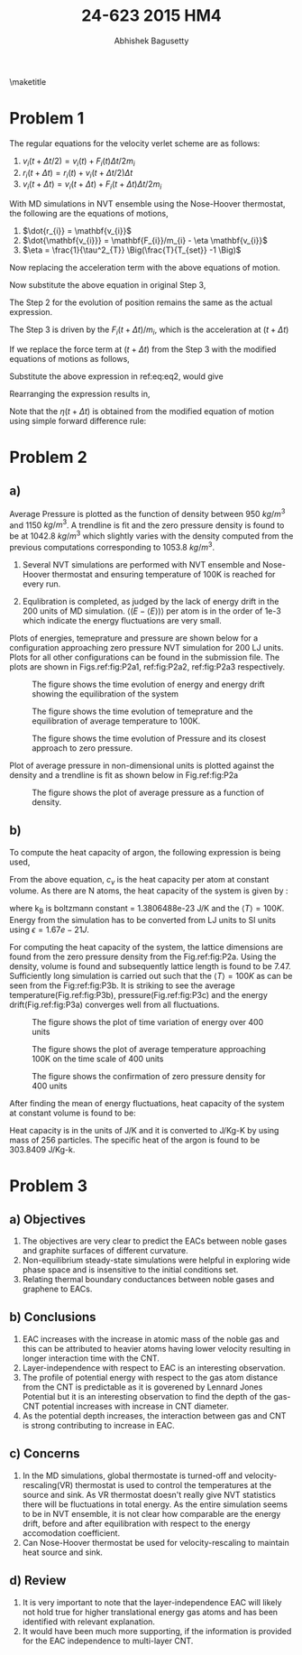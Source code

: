 #+TITLE: 24-623 2015 HM4
#+AUTHOR: Abhishek Bagusetty
#+LATEX_CLASS: cmu-article
#+OPTIONS: ^:{} # make super/subscripts only when wrapped in {}
#+OPTIONS: toc:nil # suppress toc, so we can put it where we want
#+OPTIONS: tex:t
#+EXPORT_EXCLUDE_TAGS: noexport
#+LATEX_HEADER: \usepackage[makeroom]{cancel}
#+LATEX_HEADER: \usepackage{verbatim}

\maketitle

* Problem 1
The regular equations for the velocity verlet scheme are as follows: 

  1. $v_{i}(t+\Delta t/2) = v_{i}(t) + F_{i}(t) \Delta t/2m_{i}$
  2. $r_{i}(t+\Delta t) = r_{i}(t) + v_{i}(t+\Delta t/2)\Delta t$
  3. $v_{i}(t+\Delta t) = v_{i}(t+\Delta t)+ F_{i}(t+\Delta t) \Delta t/2m_{i}$

With MD simulations in NVT ensemble using the Nose-Hoover thermostat, the following are the equations of motions,

  1. $\dot{r_{i}} = \mathbf{v_{i}}$
  2. $\dot{\mathbf{v_{i}}} = \mathbf{F_{i}}/m_{i} - \eta \mathbf{v_{i}}$
  3. $\eta = \frac{1}{\tau^2_{T}} \Big(\frac{T}{T_{set}} -1 \Big)$

Now replacing the acceleration term with the above equations of motion.

\begin{equation}
  v_{i}(t+\Delta t/2) = v_{i}(t) + (\mathbf{F_{i}(t)/m_{i}}) \Delta t/2
  \label{eq:eq1}
\end{equation}

\begin{equation}
F_{i}(t)/m_{i} = a_{i} \implies \dot{\mathbf{v_{i}}} = \mathbf{F_{i}}/m_{i} - \eta \mathbf{v_{i}}
\end{equation}

Now substitute the above equation in original Step 3,
\begin{equation}
\boxed{ v_{i}(t+\Delta t/2) = v_{i}(t) + [\mathbf{F_{i}}/m_{i} - \eta(t) \mathbf{v_{i}(t)}] \Delta/2 }
\end{equation}

The Step 2 for the evolution of position remains the same as the actual expression.

The Step 3 is driven by the $F_{i}(t+\Delta t)/m_{i}$, which is the acceleration at $(t+\Delta t)$

\begin{equation}
  v_{i}(t+\Delta t) = v_{i}(t+\Delta t/2) + F_{i}(t+\Delta t) \Delta t/2m_{i}
  \label{eq:eq2}
\end{equation}
If we replace the force term at $(t+\Delta t)$ from the Step 3 with the modified equations of motions as follows,

\begin{equation}
\dot{\mathbf{v_{i}}}(t+\Delta t) = \mathbf{F_{i}(t+\Delta t)}/m_{i} - \eta(t+\Delta t) \mathbf{v_{i}(t+\Delta t)}
\end{equation}
Substitute the above expression in ref:eq:eq2, would give

\begin{equation}
  v_{i}(t+\Delta t) = v_{i}(t+\Delta t) + [\mathbf{F_{i}(t+\Delta t)}/m_{i} - \eta(t+\Delta t) \mathbf{v_{i}(t+\Delta t)}] \Delta t/2
  \label{eq:eq3}
\end{equation}

Rearranging the expression results in,

\begin{equation}
  v_{i}(t+\Delta t) = v_{i}(t+\Delta t) + F_{i}(t+\Delta t) \Delta t/(2m_{i}) - v_{i}(t+\Delta t) \eta(t+\Delta t)\Delta t/2
\end{equation}

\begin{equation}
  v_{i}(t+\Delta t)\Big(1 + \eta(t+\Delta t)\Delta t/2 \Big) = v_{i}(t+\Delta t) + F_{i}(t+\Delta t) \Delta t/(2m_{i})
\end{equation}

\begin{equation}
\boxed{ \mathbf{v}_{i}(t+\Delta t) = \frac{\mathbf{v}_{i}(t+\Delta t) + \mathbf{F}_{i}(t+\Delta t) \Delta/(2m_{i})}{1 + \eta(t+\Delta t)\Delta t/2} } 
\end{equation}

Note that the $\eta(t+\Delta t)$ is obtained from the modified equation of motion using simple forward difference rule:

\begin{equation}
\dot{\eta} = \frac{d\eta}{dt} = \frac{1}{\tau^2_{T}} \Big(\frac{T}{T_{set}} - 1\Big)
\end{equation}

\begin{equation}
\frac{\eta(t+\Delta t) - \eta(t)}{\Delta t} = \frac{1}{\tau^2_{T}} \Big(\frac{T}{T_{set}} - 1\Big) 
\end{equation}

\begin{equation}
\boxed{ \eta(t+\Delta t) = \eta(t) + \frac{\Delta t}{\tau^2_{T}} \Big(\frac{T}{T_{set}} - 1\Big) }
\end{equation}

* Problem 2
** a)

Average Pressure is plotted as the function of density between 950 $kg/m^3$ and 1150 $kg/m^3$. A trendline is fit and the zero pressure density is found to be at 1042.8 $kg/m^3$ which slightly varies with the density computed from the previous computations corresponding to 1053.8 $kg/m^3$.

1. Several NVT simulations are performed with NVT ensemble and Nose-Hoover thermostat and ensuring temperature of 100K is reached for every run.

2. Equlibration is completed, as judged by the lack of energy drift in the 200 units of MD simulation. $\big\langle (E-\langle E \rangle) \big\rangle$ per atom is in the order of 1e-3 which indicate the energy fluctuations are very small.

Plots of energies, temeprature and pressure are shown below for a configuration approaching zero pressure NVT simulation for 200 LJ units. Plots for all other configurations can be found in the submission file. The plots are shown in Figs.ref:fig:P2a1, ref:fig:P2a2, ref:fig:P2a3 respectively.

#+caption: The figure shows the time evolution of energy and energy drift showing the equilibration of the system
#+label: fig:P2a1
[[./V-4/LJ-md-Ener.png]]

#+caption: The figure shows the time evolution of temeprature and the equilibration of average temperature to 100K.
#+label: fig:P2a2
[[./V-4/LJ-md-Temp.png]]

#+caption: The figure shows the time evolution of Pressure and its closest approach to zero pressure.
#+label: fig:P2a3
[[./V-4/LJ-md-Pressure.png]]

Plot of average pressure in non-dimensional units is plotted against the density and a trendline is fit as shown below in Fig.ref:fig:P2a

#+caption: The figure shows the plot of average pressure as a function of density.
#+label: fig:P2a
[[./HM4-P2a.jpg]]

** b)
To compute the heat capacity of argon, the following expression is being used,

\begin{equation}
\langle T \rangle = \Big[\frac{\big \langle(E-\langle E \rangle)^2 \big \rangle}{3(N-1)k_{B}c_{v}}\Big]^{1/2}
\end{equation}

From the above equation, $c_{v}$ is the heat capacity per atom at constant volume. As there are N atoms, the heat capacity of the system is given by :

\begin{equation}
C_{v,system} = \frac{\big \langle(E-\langle E \rangle)^2 \big \rangle}{k_{B}\langle T \rangle^{2}}
\end{equation}

where k_{B} is boltzmann constant = 1.3806488e-23 J/K and the $\langle T \rangle = 100K$. Energy from the simulation has to be converted from LJ units to SI units using $\epsilon = 1.67e-21 J$.

For computing the heat capacity of the system, the lattice dimensions are found from the zero pressure density from the Fig.ref:fig:P2a. Using the density, volume is found and subsequently lattice length is found to be 7.47. Sufficiently long simulation is carried out such that the $\langle T \rangle = 100K$ as can be seen from the Fig:ref:fig:P3b. It is striking to see the average temperature(Fig.ref:fig:P3b), pressure(Fig.ref:fig:P3c) and the energy drift(Fig.ref:fig:P3a) converges well from all fluctuations.

#+caption: The figure shows the plot of time variation of energy over 400 units
#+label: fig:P3a
[[./heat-capacity/LJ-md-Ener.png]]

#+caption: The figure shows the plot of average temperature approaching 100K on the time scale of 400 units
#+label: fig:P3b
[[./heat-capacity/LJ-md-Temp.png]]

#+caption: The figure shows the confirmation of zero pressure density for 400 units
#+label: fig:P3c
[[./heat-capacity/LJ-md-Pressure.png]]

After finding the mean of energy fluctuations, heat capacity of the system at constant volume is found to be:

\begin{equation}
C_{v,system} = \frac{255.29954 \times (1.67e-21)^{2} (J^2)}{ 1.3806488e-23 (J/K) \times 100^{2} (K^{2}) }
\end{equation}

Heat capacity is in the units of J/K and it is converted to J/Kg-K by using mass of 256 particles. 
The specific heat of the argon is found to be 303.8409 J/Kg-k.

* Problem 3
** a) Objectives
   1. The objectives are very clear to predict the EACs between noble gases and graphite surfaces of different curvature.
   2. Non-equilibrium steady-state simulations were helpful in exploring wide phase space and is insensitive to the initial conditions set.
   3. Relating thermal boundary conductances between noble gases and graphene to EACs.
** b) Conclusions
   1. EAC increases with the increase in atomic mass of the noble gas and this can be attributed to heavier atoms having lower velocity resulting in longer interaction time with the CNT.
   2. Layer-independence with respect to EAC is an interesting observation.
   3. The profile of potential energy with respect to the gas atom distance from the CNT is predictable as it is goverened by Lennard Jones Potential but it is an interesting observation to find the depth of the gas-CNT potential increases with increase in CNT diameter. 
   4. As the potential depth increases, the interaction between gas and CNT is strong contributing to increase in EAC.
** c) Concerns
   1. In the MD simulations, global thermostate is turned-off and velocity-rescaling(VR) thermostat is used to control the temperatures at the source and sink. As VR thermostat doesn't really give NVT statistics there will be fluctuations in total energy. As the entire simulation seems to be in NVT ensemble, it is not clear how comparable are the energy drift, before and after equilibration with respect to the energy accomodation coefficient.
   2. Can Nose-Hoover thermostat be used for velocity-rescaling to maintain heat source and sink.
** d) Review
   1. It is very important to note that the layer-independence EAC will likely not hold true for higher translational energy gas atoms and has been identified with relevant explanation.
   2. It would have been much more supporting, if the information is provided for the EAC independence to multi-layer CNT.

